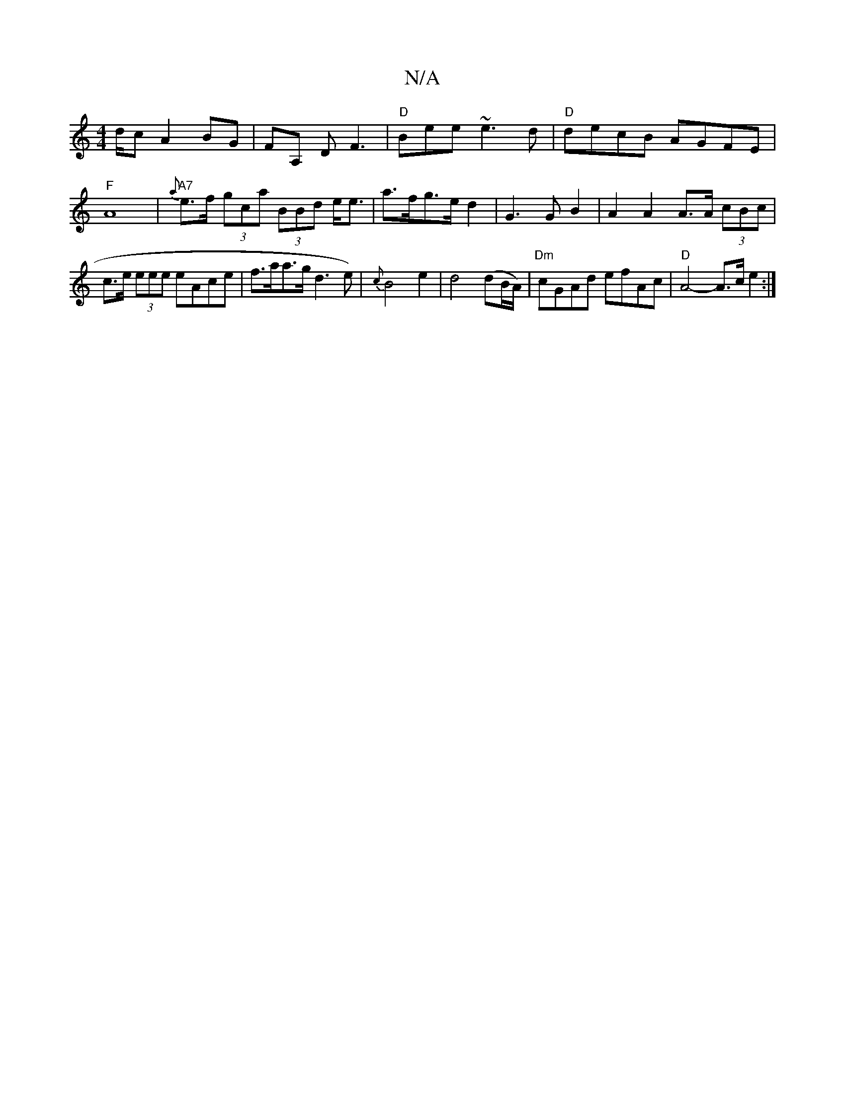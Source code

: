 X:1
T:N/A
M:4/4
R:N/A
K:Cmajor
d/c A2BG | FA, D F3 | "D"Bee ~e3d|"D"decB AGFE |"F"A8-|"A7"{a}e>f (3gca (3BBd e<e|a>fg>e d2 | G3GB2 | A2 A2 A>A (3cBc | c>e (3eee eAce |f>aa>g d3e) | {c}B4 e2|d4(dB/A/)|"Dm"cGAd efAc|"D" A4- A>c e2 :|